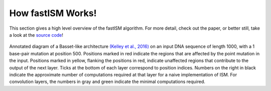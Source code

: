 How fastISM Works!
==================

This section gives a high level overview of the fastISM algorithm. For more detail, check out the paper, or better still, take a look at the `source code <https://github.com/kundajelab/fastISM>`_!

.. figure:: ../images/annotated_basset.pdf
   
Annotated diagram of a Basset-like architecture `(Kelley et al., 2016) <https://pubmed.ncbi.nlm.nih.gov/27197224/>`_ on an input DNA sequence of length 1000, with a 1 base-pair mutation at position 500. Positions marked in red indicate the regions that are affected by the point mutation in the input. Positions marked in yellow, flanking the positions in red, indicate unaffected regions that contribute to the output of the next layer. Ticks at the bottom of each layer correspond to position indices. Numbers on the right in black indicate the approximate number of computations required at that layer for a naive implementation of ISM. For convolution layers, the numbers in gray and green indicate the minimal computations required.
